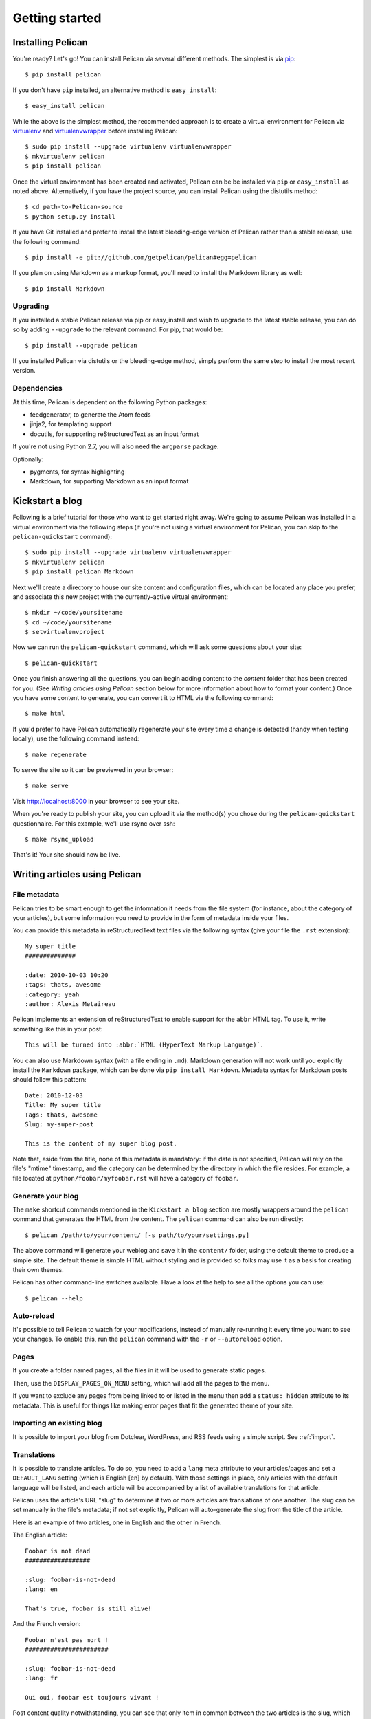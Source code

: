 Getting started
###############

Installing Pelican
==================

You're ready? Let's go! You can install Pelican via several different methods.
The simplest is via `pip <http://www.pip-installer.org/>`_::

    $ pip install pelican

If you don't have ``pip`` installed, an alternative method is ``easy_install``::

    $ easy_install pelican

While the above is the simplest method, the recommended approach is to create
a virtual environment for Pelican via `virtualenv <http://www.virtualenv.org/>`_
and `virtualenvwrapper <http://www.doughellmann.com/projects/virtualenvwrapper/>`_
before installing Pelican::

    $ sudo pip install --upgrade virtualenv virtualenvwrapper
    $ mkvirtualenv pelican
    $ pip install pelican

Once the virtual environment has been created and activated, Pelican can be
be installed via ``pip`` or ``easy_install`` as noted above. Alternatively, if
you have the project source, you can install Pelican using the distutils 
method::

    $ cd path-to-Pelican-source
    $ python setup.py install

If you have Git installed and prefer to install the latest bleeding-edge
version of Pelican rather than a stable release, use the following command::

    $ pip install -e git://github.com/getpelican/pelican#egg=pelican

If you plan on using Markdown as a markup format, you'll need to install the
Markdown library as well::

    $ pip install Markdown

Upgrading
---------

If you installed a stable Pelican release via pip or easy_install and wish to
upgrade to the latest stable release, you can do so by adding ``--upgrade`` to
the relevant command. For pip, that would be::

    $ pip install --upgrade pelican

If you installed Pelican via distutils or the bleeding-edge method, simply
perform the same step to install the most recent version.

Dependencies
------------

At this time, Pelican is dependent on the following Python packages:

* feedgenerator, to generate the Atom feeds
* jinja2, for templating support
* docutils, for supporting reStructuredText as an input format

If you're not using Python 2.7, you will also need the ``argparse`` package.

Optionally:

* pygments, for syntax highlighting
* Markdown, for supporting Markdown as an input format

Kickstart a blog
================

Following is a brief tutorial for those who want to get started right away.
We're going to assume Pelican was installed in a virtual environment via the
following steps (if you're not using a virtual environment for Pelican, you can
skip to the ``pelican-quickstart`` command)::

    $ sudo pip install --upgrade virtualenv virtualenvwrapper
    $ mkvirtualenv pelican
    $ pip install pelican Markdown

Next we'll create a directory to house our site content and configuration files,
which can be located any place you prefer, and associate this new project with
the currently-active virtual environment::

    $ mkdir ~/code/yoursitename
    $ cd ~/code/yoursitename
    $ setvirtualenvproject

Now we can run the ``pelican-quickstart`` command, which will ask some questions
about your site::

    $ pelican-quickstart

Once you finish answering all the questions, you can begin adding content to the
*content* folder that has been created for you. (See *Writing articles using
Pelican* section below for more information about how to format your content.)
Once you have some content to generate, you can convert it to HTML via the
following command::

    $ make html

If you'd prefer to have Pelican automatically regenerate your site every time a
change is detected (handy when testing locally), use the following command
instead::

    $ make regenerate

To serve the site so it can be previewed in your browser::

    $ make serve

Visit http://localhost:8000 in your browser to see your site.

When you're ready to publish your site, you can upload it via the method(s) you
chose during the ``pelican-quickstart`` questionnaire. For this example, we'll
use rsync over ssh::

    $ make rsync_upload

That's it! Your site should now be live.

Writing articles using Pelican
==============================

File metadata
--------------

Pelican tries to be smart enough to get the information it needs from the
file system (for instance, about the category of your articles), but some
information you need to provide in the form of metadata inside your files.

You can provide this metadata in reStructuredText text files via the
following syntax (give your file the ``.rst`` extension)::

    My super title
    ##############

    :date: 2010-10-03 10:20
    :tags: thats, awesome
    :category: yeah
    :author: Alexis Metaireau

Pelican implements an extension of reStructuredText to enable support for the
``abbr`` HTML tag. To use it, write something like this in your post::

    This will be turned into :abbr:`HTML (HyperText Markup Language)`.

You can also use Markdown syntax (with a file ending in ``.md``).
Markdown generation will not work until you explicitly install the ``Markdown``
package, which can be done via ``pip install Markdown``. Metadata syntax for
Markdown posts should follow this pattern::

    Date: 2010-12-03
    Title: My super title
    Tags: thats, awesome
    Slug: my-super-post

    This is the content of my super blog post.

Note that, aside from the title, none of this metadata is mandatory: if the date
is not specified, Pelican will rely on the file's "mtime" timestamp, and the
category can be determined by the directory in which the file resides. For
example, a file located at ``python/foobar/myfoobar.rst`` will have a category of
``foobar``.

Generate your blog
------------------

The ``make`` shortcut commands mentioned in the ``Kickstart a blog`` section
are mostly wrappers around the ``pelican`` command that generates the HTML from
the content. The ``pelican`` command can also be run directly::

    $ pelican /path/to/your/content/ [-s path/to/your/settings.py]

The above command will generate your weblog and save it in the ``content/``
folder, using the default theme to produce a simple site. The default theme is
simple HTML without styling and is provided so folks may use it as a basis for
creating their own themes.

Pelican has other command-line switches available. Have a look at the help to
see all the options you can use::

    $ pelican --help

Auto-reload
-----------

It's possible to tell Pelican to watch for your modifications, instead of
manually re-running it every time you want to see your changes. To enable this,
run the ``pelican`` command with the ``-r`` or ``--autoreload`` option.

Pages
-----

If you create a folder named ``pages``, all the files in it will be used to
generate static pages.

Then, use the ``DISPLAY_PAGES_ON_MENU`` setting, which will add all the pages to 
the menu.

If you want to exclude any pages from being linked to or listed in the menu
then add a ``status: hidden`` attribute to its metadata. This is useful for
things like making error pages that fit the generated theme of your site.

Importing an existing blog
--------------------------

It is possible to import your blog from Dotclear, WordPress, and RSS feeds using 
a simple script. See :ref:`import`.

Translations
------------

It is possible to translate articles. To do so, you need to add a ``lang`` meta
attribute to your articles/pages and set a ``DEFAULT_LANG`` setting (which is
English [en] by default). With those settings in place, only articles with the
default language will be listed, and each article will be accompanied by a list
of available translations for that article.

Pelican uses the article's URL "slug" to determine if two or more articles are
translations of one another. The slug can be set manually in the file's
metadata; if not set explicitly, Pelican will auto-generate the slug from the
title of the article.

Here is an example of two articles, one in English and the other in French.

The English article::

    Foobar is not dead
    ##################

    :slug: foobar-is-not-dead
    :lang: en

    That's true, foobar is still alive!

And the French version::

    Foobar n'est pas mort !
    #######################

    :slug: foobar-is-not-dead
    :lang: fr

    Oui oui, foobar est toujours vivant !

Post content quality notwithstanding, you can see that only item in common
between the two articles is the slug, which is functioning here as an
identifier. If you'd rather not explicitly define the slug this way, you must
then instead ensure that the translated article titles are identical, since the
slug will be auto-generated from the article title.

Syntax highlighting
---------------------

Pelican is able to provide colorized syntax highlighting for your code blocks.
To do so, you have to use the following conventions (you need to put this in
your content files).

For RestructuredText::

    .. code-block:: identifier

       your code goes here

For Markdown, format your code blocks thusly::

    :::identifier
    your code goes here

The specified identifier should be one that appears on the 
`list of available lexers <http://pygments.org/docs/lexers/>`_.

Publishing drafts
-----------------

If you want to publish an article as a draft (for friends to review before
publishing, for example), you can add a ``status: draft`` attribute to its
metadata. That article will then be output to the ``drafts`` folder and not
listed on the index page nor on any category page.

Viewing the generated files
---------------------------

The files generated by Pelican are static files, so you don't actually need
anything special to see what's happening with the generated files.

You can either use your browser to open the files on your disk::

    $ firefox output/index.html

Or run a simple web server using Python::

    cd output && python -m SimpleHTTPServer

